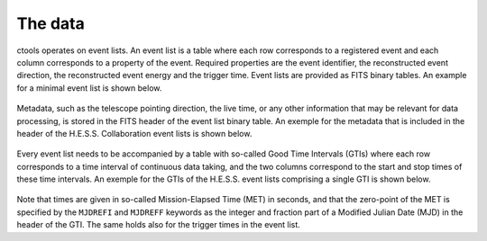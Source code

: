 .. _um_data:

The data
--------

ctools operates on event lists. An event list is a table where each row
corresponds to a registered event and each column corresponds to a property
of the event. Required properties are the event identifier, the reconstructed
event direction, the reconstructed event energy and the trigger time. Event
lists are provided as FITS binary tables. An example for a minimal event list
is shown below.

.. figure:: eventlist.png
   :width: 70%

Metadata, such as the telescope pointing direction, the live time, or any other
information that may be relevant for data processing, is stored in the FITS
header of the event list binary table. An exemple for the metadata that is
included in the header of the H.E.S.S. Collaboration event lists is shown
below.

.. figure:: eventheader.png
   :width: 70%

Every event list needs to be accompanied by a table with so-called Good Time
Intervals (GTIs) where each row corresponds to a time interval of continuous
data taking, and the two columns correspond to the start and stop times of these
time intervals. An exemple for the GTIs of the H.E.S.S. event lists comprising
a single GTI is shown below.

.. figure:: gti.png
   :width: 40%

Note that times are given in so-called Mission-Elapsed Time (MET) in seconds,
and that the zero-point of the MET is specified by the ``MJDREFI`` and
``MJDREFF`` keywords as the integer and fraction part of a Modified Julian Date
(MJD) in the header of the GTI. The same holds also for the trigger times in
the event list.
